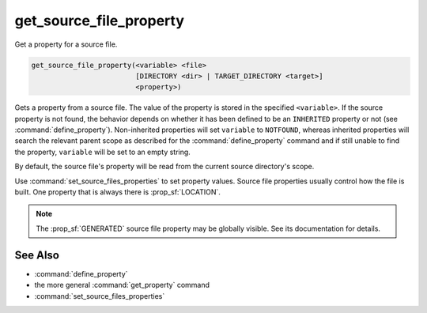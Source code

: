 get_source_file_property
------------------------

Get a property for a source file.

.. code-block:: cmake

  get_source_file_property(<variable> <file>
                           [DIRECTORY <dir> | TARGET_DIRECTORY <target>]
                           <property>)

Gets a property from a source file.  The value of the property is
stored in the specified ``<variable>``.  If the source property is not found,
the behavior depends on whether it has been defined to be an ``INHERITED``
property or not (see :command:`define_property`).  Non-inherited properties
will set ``variable`` to ``NOTFOUND``, whereas inherited properties will search
the relevant parent scope as described for the :command:`define_property`
command and if still unable to find the property, ``variable`` will be set to
an empty string.

By default, the source file's property will be read from the current source
directory's scope.

.. versionadded:: 3.18
  Directory scope can be overridden with one of the following sub-options:

  ``DIRECTORY <dir>``
    The source file property will be read from the ``<dir>`` directory's
    scope.  CMake must already know about that source directory, either by
    having added it through a call to :command:`add_subdirectory` or ``<dir>``
    being the top level source directory.  Relative paths are treated as
    relative to the current source directory.

  ``TARGET_DIRECTORY <target>``
    The source file property will be read from the directory scope in which
    ``<target>`` was created (``<target>`` must therefore already exist).

Use :command:`set_source_files_properties` to set property values.  Source
file properties usually control how the file is built. One property that is
always there is :prop_sf:`LOCATION`.

.. note::

  The :prop_sf:`GENERATED` source file property may be globally visible.
  See its documentation for details.

See Also
^^^^^^^^

* :command:`define_property`
* the more general :command:`get_property` command
* :command:`set_source_files_properties`
